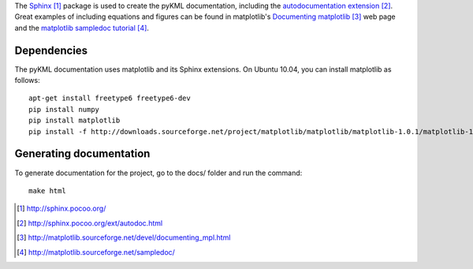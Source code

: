 The Sphinx_ package is used to create the pyKML documentation, including the 
`autodocumentation extension`_. Great examples of including equations and figures can be found in matplotlib's
`Documenting matplotlib`_ web page and the `matplotlib sampledoc tutorial`_.

Dependencies
---------------

The pyKML documentation uses matplotlib and its Sphinx extensions. 
On Ubuntu 10.04, you can install matplotlib as follows:: 

    apt-get install freetype6 freetype6-dev
    pip install numpy
    pip install matplotlib
    pip install -f http://downloads.sourceforge.net/project/matplotlib/matplotlib/matplotlib-1.0.1/matplotlib-1.0.1.tar.gz matplotlib


Generating documentation
------------------------
To generate documentation for the project,
go to the docs/ folder and run the command::

    make html

.. _Sphinx: http://sphinx.pocoo.org/
.. _autodocumentation extension: http://sphinx.pocoo.org/ext/autodoc.html
.. _Documenting matplotlib: http://matplotlib.sourceforge.net/devel/documenting_mpl.html
.. _matplotlib sampledoc tutorial: http://matplotlib.sourceforge.net/sampledoc/
.. _ipython directive: http://matplotlib.sourceforge.net/sampledoc/ipython_directive.html

.. target-notes::
